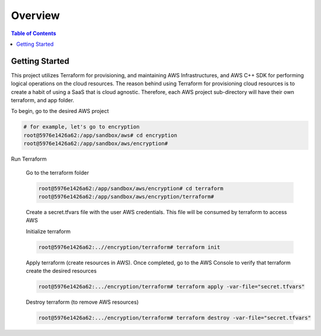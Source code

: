 .. meta::
    :description lang=en: AWS C++
    :keywords: C++, AWS

==========
Overview
==========

.. contents:: Table of Contents
    :backlinks: none

Getting Started
-----------------

This project utilizes Terraform for provisioning, and maintaining AWS Infrastructures, and
AWS C++ SDK for performing logical operations on the cloud resources.
The reason behind using Terraform for provisioning cloud resources is to
create a habit of using a SaaS that is cloud agnostic. Therefore,
each AWS project sub-directory will have their own terraform, and app folder.

To begin, go to the desired AWS project

.. code-block:: bash

    # for example, let's go to encryption
    root@5976e1426a62:/app/sandbox/aws# cd encryption
    root@5976e1426a62:/app/sandbox/aws/encryption#

Run Terraform

    Go to the terraform folder

    .. code-block:: bash

        root@5976e1426a62:/app/sandbox/aws/encryption# cd terraform
        root@5976e1426a62:/app/sandbox/aws/encryption/terraform#

    Create a secret.tfvars file with the user AWS credentials. This file will be consumed by terraform to access AWS

    .. code-block:: bash
        # secret.tfvars
        a_aws_user = {
            "access_key"  = "<ACCESS_KEY>",
            "secret_key" = "<SECRET_KEY>",
            "token" = "TOKEN"
        }

    Initialize terraform

    .. code-block:: bash

        root@5976e1426a62:..//encryption/terraform# terraform init

    Apply terraform (create resources in AWS). Once completed, go to the AWS Console to verify that terraform create the desired resources

    .. code-block:: bash

        root@5976e1426a62:.../encryption/terraform# terraform apply -var-file="secret.tfvars"


    Destroy terraform (to remove AWS resources)

    .. code-block:: bash

        root@5976e1426a62:.../encryption/terraform# terraform destroy -var-file="secret.tfvars"

